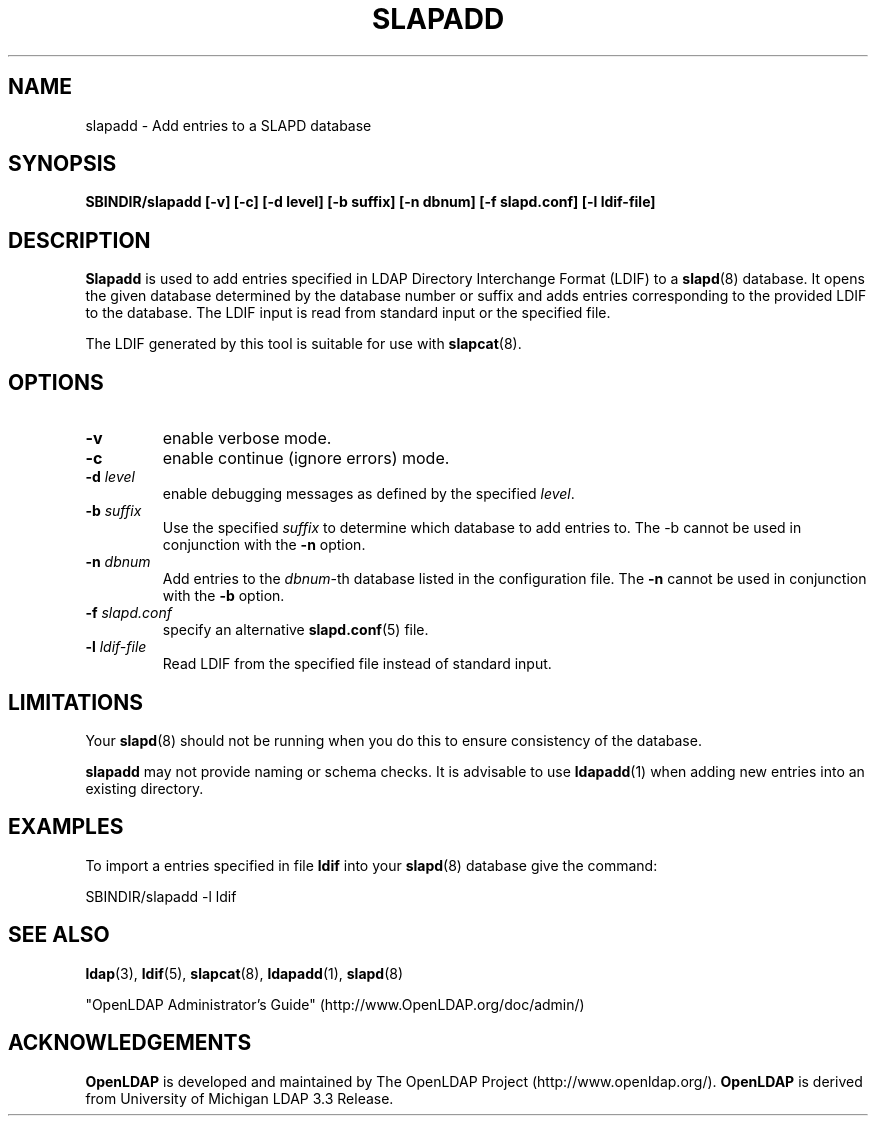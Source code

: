 .TH SLAPADD 8C "20 August 2000" "OpenLDAP LDVERSION"
.\" $OpenLDAP$
.\" Copyright 1998-2000 The OpenLDAP Foundation All Rights Reserved.
.\" Copying restrictions apply.  See COPYRIGHT/LICENSE.
.SH NAME
slapadd \- Add entries to a SLAPD database
.SH SYNOPSIS
.B SBINDIR/slapadd
.B [\-v]
.B [\-c]
.B [\-d level]
.B [\-b suffix]
.B [\-n dbnum]
.B [\-f slapd.conf]
.B [\-l ldif-file]
.B 
.LP
.SH DESCRIPTION
.LP
.B Slapadd
is used to add entries specified in LDAP Directory Interchange Format
(LDIF) to a
.BR slapd (8)
database.
It opens the given database determined by the database number or
suffix and adds entries corresponding to the provided LDIF to
the database.  The LDIF input is read from standard input or
the specified file.
.LP
The LDIF generated by this tool is suitable for use with
.BR slapcat (8).
.SH OPTIONS
.TP
.B \-v
enable verbose mode.
.TP
.B \-c
enable continue (ignore errors) mode.
.TP
.BI \-d " level"
enable debugging messages as defined by the specified
.IR level .
.TP
.BI \-b " suffix" 
Use the specified \fIsuffix\fR to determine which database to
add entries to.  The \-b cannot be used in conjunction
with the
.B \-n
option.
.TP
.BI \-n " dbnum"
Add entries to the \fIdbnum\fR\-th database listed in the
configuration file.  The
.B \-n
cannot be used in conjunction with the
.B \-b
option.
.TP
.BI \-f " slapd.conf"
specify an alternative
.BR slapd.conf (5)
file.
.TP
.BI \-l " ldif-file"
Read LDIF from the specified file instead of standard input.
.SH LIMITATIONS
Your
.BR slapd (8)
should not be running 
when you do this to ensure consistency of the database.
.LP
.B slapadd 
may not provide naming or schema checks.  It is advisable to
use
.BR ldapadd (1)
when adding new entries into an existing directory.
.SH EXAMPLES
To import a entries specified in file
.B ldif
into your
.BR slapd (8)
database give the command:
.LP
.nf
.ft tt
	SBINDIR/slapadd -l ldif
.ft
.fi
.SH "SEE ALSO"
.BR ldap (3),
.BR ldif (5),
.BR slapcat (8),
.BR ldapadd (1),
.BR slapd (8)
.LP
"OpenLDAP Administrator's Guide" (http://www.OpenLDAP.org/doc/admin/)
.SH ACKNOWLEDGEMENTS
.B	OpenLDAP
is developed and maintained by The OpenLDAP Project (http://www.openldap.org/).
.B	OpenLDAP
is derived from University of Michigan LDAP 3.3 Release.  
